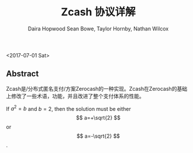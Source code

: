 #+TITLE: Zcash 协议详解
#+AUTHOR: Daira Hopwood
#+AUTHOR: Sean Bowe, Taylor Hornby, Nathan Wilcox
#+OPTIONS: tex:dvipng
<2017-07-01 Sat>

** Abstract

Zcash是/分布式匿名支付/方案Zerocash的一种实现。Zcash在Zerocash的基础上修改了一些术语，功能，并且改进了整个支付体系的性能。
#+OPTIONS: tex:dvipng
If $a^2=b$ and \( b=2 \), then the solution must be
     either $$ a=+\sqrt{2} $$ or \[ a=-\sqrt{2} \].
